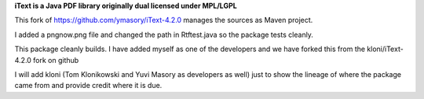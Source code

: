 **iText is a Java PDF library originally dual licensed under MPL/LGPL**

This fork of https://github.com/ymasory/iText-4.2.0 manages the sources as Maven project.

I added a pngnow.png file and changed the path in Rtftest.java so the package tests cleanly.

This package cleanly builds.
I have added myself as one of the developers and we have forked this from the kloni/iText-4.2.0 fork on github

I will add kloni (Tom Klonikowski and Yuvi Masory as developers as well) just to show the lineage of where the package came from and provide credit where it is due.